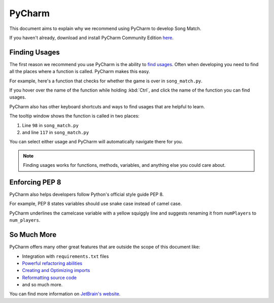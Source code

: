 PyCharm
=======

This document aims to explain why we recommend using PyCharm to develop Song Match.

If you haven't already, download and install PyCharm Community Edition `here <https://www.jetbrains.com/pycharm/download/>`_.

Finding Usages
--------------

The first reason we recommend you use PyCharm is the ability to
`find usages <https://www.jetbrains.com/help/pycharm/finding-usages.html>`_.
Often when developing you need to find all the places where a function is called. PyCharm makes this easy.

For example, here's a function that checks for whether the game is over in ``song_match.py``.

.. image:: /_static/check-for-game-over.png

If you hover over the name of the function while holding :kbd:`Ctrl`,
and click the name of the function you can find usages.

PyCharm also has other keyboard shortcuts and ways to find usages that are helpful to learn.

.. image:: /_static/find-usages.png

The tooltip window shows the function is called in two places:

1. Line ``98`` in ``song_match.py``
2. and line ``117`` in ``song_match.py``

You can select either usage and PyCharm will automatically navigate there for you.

.. Note:: Finding usages works for functions, methods, variables, and anything else you could care about.

Enforcing PEP 8
---------------

PyCharm also helps developers follow Python's official style guide PEP 8.

For example, PEP 8 states variables should use snake case instead of camel case.

.. image:: /_static/enforcing-pep8.png

PyCharm underlines the camelcase variable with a yellow squiggly line
and suggests renaming it from ``numPlayers`` to ``num_players``.

So Much More
------------

PyCharm offers many other great features that are outside the scope of this document like:

* Integration with ``requirements.txt`` files
* `Powerful refactoring abilities <https://www.jetbrains.com/help/pycharm/refactoring-source-code.html>`_
* `Creating and Optimizing imports <https://www.jetbrains.com/help/pycharm/creating-and-optimizing-imports.html>`_
* `Reformatting source code <https://www.jetbrains.com/help/pycharm/reformatting-source-code.html>`_
* and so much more.

You can find more information on `JetBrain's website <https://www.jetbrains.com/help/pycharm/meet-pycharm.html>`_.